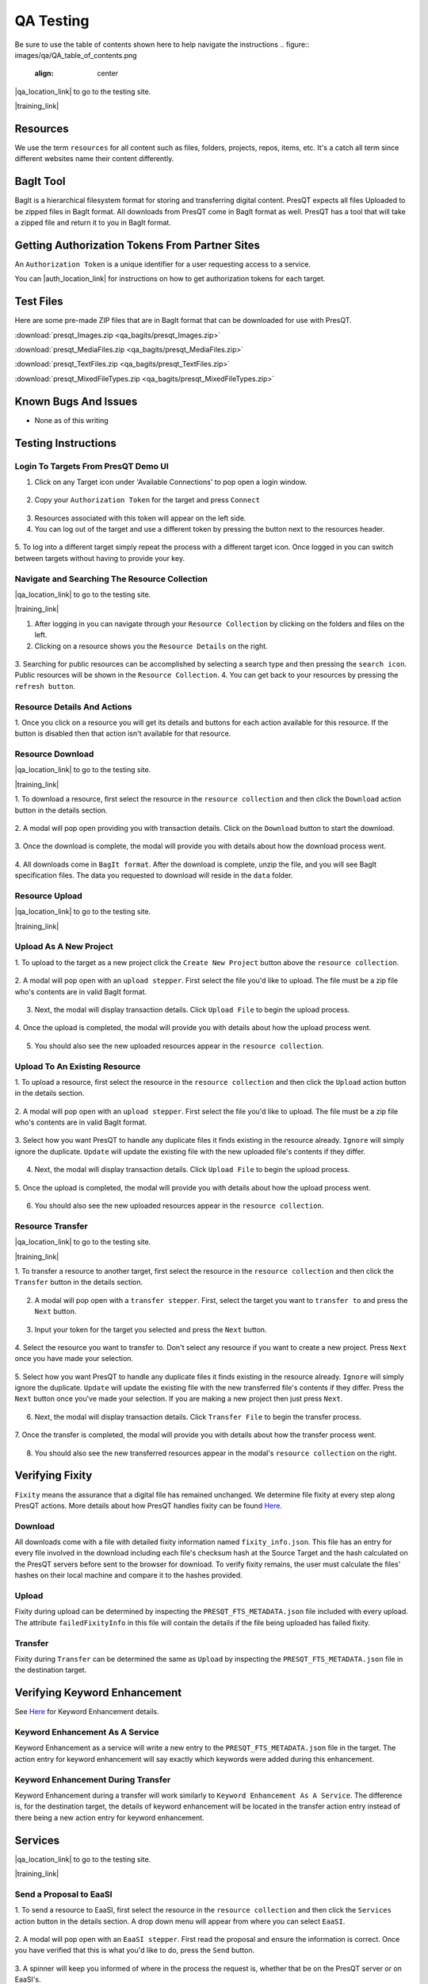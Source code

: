 QA Testing
==========

Be sure to use the table of contents shown here to help navigate the instructions
.. figure:: images/qa/QA_table_of_contents.png
    :align: center

|qa_location_link| to go to the testing site.

.. |qa_location_link| raw:: html

   <a href="https://presqt-prod.crc.nd.edu" target="_blank">Click here</a>

|training_link|

.. |training_link| raw:: html

   <a href="https://drive.google.com/drive/folders/1FxFYatauUq5swIlPHwm4hAnlSBB41c7u?usp=sharing" target="_blank">Demo Videos</a>

Resources
---------
We use the term ``resources`` for all content such as files, folders, projects, repos, items, etc.
It's a catch all term since different websites name their content differently.

BagIt Tool
----------
BagIt is a hierarchical filesystem format for storing and transferring digital content. PresQT
expects all files Uploaded to be zipped files in BagIt format. All downloads from PresQT come
in BagIt format as well. PresQT has a tool that will take a zipped file and return it to you
in BagIt format.

.. figure:: images/qa/bagit_tool/bagit_1.png
    :align: center

Getting Authorization Tokens From Partner Sites
-----------------------------------------------
An ``Authorization Token`` is a unique identifier for a user requesting access to a service.

You can |auth_location_link| for instructions on how to get authorization tokens for each target.

.. |auth_location_link| raw:: html

   <a href="https://presqt.readthedocs.io/en/latest/authentication_authorization.html#taget-token-instructions" target="_blank">click here</a>

Test Files
-----------------
Here are some pre-made ZIP files that are in BagIt format that can be downloaded for use with PresQT.

:download:`presqt_Images.zip <qa_bagits/presqt_Images.zip>`

:download:`presqt_MediaFiles.zip <qa_bagits/presqt_MediaFiles.zip>`

:download:`presqt_TextFiles.zip <qa_bagits/presqt_TextFiles.zip>`

:download:`presqt_MixedFileTypes.zip <qa_bagits/presqt_MixedFileTypes.zip>`

Known Bugs And Issues
---------------------
* None as of this writing

Testing Instructions
--------------------

Login To Targets From PresQT Demo UI
++++++++++++++++++++++++++++++++++++
1. Click on any Target icon under 'Available Connections' to pop open a login window.

.. figure:: images/qa/login/login_step_1.png
    :align: center

2. Copy your ``Authorization Token`` for the target and press ``Connect``

.. figure:: images/qa/login/login_step_2.png
    :align: center

3. Resources associated with this token will appear on the left side.
4. You can log out of the target and use a different token by pressing the button next to the resources header.

.. figure:: images/qa/login/login_step_3.png
    :align: center

5. To log into a different target simply repeat the process with a different target icon.
Once logged in you can switch between targets without having to provide your key.

Navigate and Searching The Resource Collection
++++++++++++++++++++++++++++++++++++++++++++++
|qa_location_link| to go to the testing site.

.. |qa_location_link| raw:: html

   <a href="https://presqt-prod.crc.nd.edu" target="_blank">Click here</a>

|training_link|

.. |training_link| raw:: html

   <a href="https://drive.google.com/drive/folders/1FxFYatauUq5swIlPHwm4hAnlSBB41c7u?usp=sharing" target="_blank">Demo Videos</a>

1. After logging in you can navigate through your ``Resource Collection`` by clicking on the folders and files on the left.
2. Clicking on a resource shows you the ``Resource Details`` on the right.

.. figure:: images/qa/resource_collection/resource_collection_step_1.png
    :align: center

3. Searching for public resources can be accomplished by selecting a search type and then pressing
the ``search icon``. Public resources will be shown in the ``Resource Collection``.
4. You can get back to your resources by pressing the ``refresh button``.

.. figure:: images/qa/resource_collection/resource_search_step_1.png
    :align: center
    :scale: 30%

Resource Details And Actions
++++++++++++++++++++++++++++
1. Once you click on a resource you will get its details and buttons for each action available
for this resource. If the button is disabled then that action isn't available for that resource.

.. figure:: images/qa/resource_detail/resource_detail_step_1.png
    :align: center

Resource Download
+++++++++++++++++
|qa_location_link| to go to the testing site.

.. |qa_location_link| raw:: html

   <a href="https://presqt-prod.crc.nd.edu" target="_blank">Click here</a>

|training_link|

.. |training_link| raw:: html

   <a href="https://drive.google.com/drive/folders/1FxFYatauUq5swIlPHwm4hAnlSBB41c7u?usp=sharing" target="_blank">Demo Videos</a>

1. To download a resource, first select the resource in the ``resource collection`` and then click
the ``Download`` action button in the details section.

.. figure:: images/qa/resource_download/download_step_1.png
    :align: center

2. A modal will pop open providing you with transaction details. Click on the ``Download`` button
to start the download.

.. figure:: images/qa/resource_download/download_step_2.png
    :align: center

3. Once the download is complete, the modal will provide you with details about how the download
process went.

.. figure:: images/qa/resource_download/download_step_3.png
    :align: center

4. All downloads come in ``BagIt format``. After the download is complete, unzip the file,
and you will see BagIt specification files. The data you requested to download will reside in
the ``data`` folder.

.. figure:: images/qa/resource_download/download_step_4.png
    :align: center
    :scale: 50%

Resource Upload
+++++++++++++++
|qa_location_link| to go to the testing site.

.. |qa_location_link| raw:: html

   <a href="https://presqt-prod.crc.nd.edu" target="_blank">Click here</a>

|training_link|

.. |training_link| raw:: html

   <a href="https://drive.google.com/drive/folders/1FxFYatauUq5swIlPHwm4hAnlSBB41c7u?usp=sharing" target="_blank">Demo Videos</a>

Upload As A New Project
+++++++++++++++++++++++
1. To upload to the target as a new project click the ``Create New Project`` button above the
``resource collection``.

.. figure:: images/qa/resource_upload/upload_new_step_1.png
    :align: center

2. A modal will pop open with an ``upload stepper``. First select the file you'd like to upload.
The file must be a zip file who's contents are in valid BagIt format.

.. figure:: images/qa/resource_upload/upload_new_step_2.png
    :align: center
    :scale: 30%

3. Next, the modal will display transaction details. Click ``Upload File`` to begin the upload process.

.. figure:: images/qa/resource_upload/upload_new_step_3.png
    :align: center
    :scale: 30%

4. Once the upload is completed, the modal will provide you with details about how the upload
process went.

.. figure:: images/qa/resource_upload/upload_new_step_4.png
    :align: center
    :scale: 30%

5. You should also see the new uploaded resources appear in the ``resource collection``.

Upload To An Existing Resource
++++++++++++++++++++++++++++++
1. To upload a resource, first select the resource in the ``resource collection`` and then click
the ``Upload`` action button in the details section.

.. figure:: images/qa/resource_upload/upload_existing_step_1.png
    :align: center

2. A modal will pop open with an ``upload stepper``. First select the file you'd like to upload.
The file must be a zip file who's contents are in valid BagIt format.

.. figure:: images/qa/resource_upload/upload_existing_step_2.png
    :align: center
    :scale: 30%

3. Select how you want PresQT to handle any duplicate files it finds existing in the resource already.
``Ignore`` will simply ignore the duplicate. ``Update`` will update the existing file with the new
uploaded file's contents if they differ.

.. figure:: images/qa/resource_upload/upload_existing_step_3.png
    :align: center
    :scale: 30%

4. Next, the modal will display transaction details. Click ``Upload File`` to begin the upload process.

.. figure:: images/qa/resource_upload/upload_existing_step_4.png
    :align: center
    :scale: 30%

5. Once the upload is completed, the modal will provide you with details about how the upload
process went.

.. figure:: images/qa/resource_upload/upload_existing_step_5.png
    :align: center
    :scale: 30%

6. You should also see the new uploaded resources appear in the ``resource collection``.

Resource Transfer
+++++++++++++++++
|qa_location_link| to go to the testing site.

.. |qa_location_link| raw:: html

   <a href="https://presqt-prod.crc.nd.edu" target="_blank">Click here</a>

|training_link|

.. |training_link| raw:: html

   <a href="https://drive.google.com/drive/folders/1FxFYatauUq5swIlPHwm4hAnlSBB41c7u?usp=sharing" target="_blank">Demo Videos</a>

1. To transfer a resource to another target, first select the resource in the ``resource collection``
and then click the ``Transfer`` button in the details section.

.. figure:: images/qa/resource_transfer/transfer_step_1.png
    :align: center

2. A modal will pop open with a ``transfer stepper``. First, select the target you want to ``transfer to`` and press the ``Next`` button.

.. figure:: images/qa/resource_transfer/transfer_step_2.png
    :align: center
    :scale: 30%

3. Input your token for the target you selected and press the ``Next`` button.

.. figure:: images/qa/resource_transfer/transfer_step_3.png
    :align: center
    :scale: 30%

4. Select the resource you want to transfer to. Don't select any resource if you want to create
a new project. Press ``Next`` once you have made your selection.

.. figure:: images/qa/resource_transfer/transfer_step_4.png
    :align: center
    :scale: 30%

5. Select how you want PresQT to handle any duplicate files it finds existing in the resource already.
``Ignore`` will simply ignore the duplicate. ``Update`` will update the existing file with the new
transferred file's contents if they differ. Press the ``Next`` button once you've made your selection.
If you are making a new project then just press ``Next``.

.. figure:: images/qa/resource_transfer/transfer_step_5.png
    :align: center
    :scale: 30%

6. Next, the modal will display transaction details. Click ``Transfer File`` to begin the transfer process.

.. figure:: images/qa/resource_transfer/transfer_step_6.png
    :align: center
    :scale: 30%

7. Once the transfer is completed, the modal will provide you with details about how the transfer
process went.

.. figure:: images/qa/resource_transfer/transfer_step_7.png
    :align: center
    :scale: 30%

8. You should also see the new transferred resources appear in the modal's ``resource collection`` on the right.

Verifying Fixity
----------------
``Fixity`` means the assurance that a digital file has remained unchanged. We determine file fixity
at every step along PresQT actions. More details about how PresQT handles fixity can be found
`Here <https://presqt.readthedocs.io/en/latest/web_services.html#fixity>`_.

Download
++++++++
All downloads come with a file with detailed fixity information named ``fixity_info.json``.
This file has an entry for every file involved in the download including each file's checksum hash
at the Source Target and the hash calculated on the PresQT servers before sent to the browser
for download. To verify fixity remains, the user must calculate the files' hashes on their local
machine and compare it to the hashes provided.

.. figure:: images/qa/fixity/fixity_1.png
    :align: center
    :scale: 30%

Upload
++++++
Fixity during upload can be determined by inspecting the ``PRESQT_FTS_METADATA.json`` file
included with every upload. The attribute ``failedFixityInfo`` in this file will contain the
details if the file being uploaded has failed fixity.


.. figure:: images/qa/fixity/fixity_2.png
    :align: center
    :scale: 30%

Transfer
++++++++
Fixity during ``Transfer`` can be determined the same as ``Upload`` by inspecting the
``PRESQT_FTS_METADATA.json`` file in the destination target.

Verifying Keyword Enhancement
-----------------------------
See `Here <https://presqt.readthedocs.io/en/latest/web_services.html#keyword-assignment>`_ for
Keyword Enhancement details.

Keyword Enhancement As A Service
++++++++++++++++++++++++++++++++
Keyword Enhancement as a service will write a new entry to the ``PRESQT_FTS_METADATA.json`` file
in the target.  The action entry for keyword enhancement will say exactly which keywords were
added during this enhancement.

.. figure:: images/qa/fixity/kw_1.png
    :align: center
    :scale: 30%

Keyword Enhancement During Transfer
+++++++++++++++++++++++++++++++++++
Keyword Enhancement during a transfer will work similarly to ``Keyword Enhancement As A Service``.
The difference is, for the destination target, the details of keyword enhancement will be located
in the transfer action entry instead of there being a new action entry for keyword enhancement.

Services
--------
|qa_location_link| to go to the testing site.

.. |qa_location_link| raw:: html

   <a href="https://presqt-prod.crc.nd.edu" target="_blank">Click here</a>

|training_link|

.. |training_link| raw:: html

   <a href="https://drive.google.com/drive/folders/1FxFYatauUq5swIlPHwm4hAnlSBB41c7u?usp=sharing" target="_blank">Demo Videos</a>

Send a Proposal to EaaSI
++++++++++++++++++++++++
1. To send a resource to EaaSI, first select the resource in the ``resource collection`` and then click
the ``Services`` action button in the details section. A drop down menu will appear from where you can select
``EaaSI``.

.. figure:: images/qa/eaasi/eaasi1.png
    :align: center

2. A modal will pop open with an ``EaaSI stepper``. First read the proposal and ensure the information is correct.
Once you have verified that this is what you'd like to do, press the ``Send`` button.

.. figure:: images/qa/eaasi/eaasi2.png
    :align: center
    :scale: 30%

3. A spinner will keep you informed of where in the process the request is, whether that be on the
PresQT server or on EaaSI's.

.. figure:: images/qa/eaasi/eaasi3.png
    :align: center
    :scale: 30%

4. Once the upload is completed, the modal will provide you with details about how the process went.
There will also be a link for you to download the EaaSI created image.

.. figure:: images/qa/eaasi/eaasi4.png
    :align: center
    :scale: 30%

5. You can now open the image and run it however you please. Note: At this point in time, EaaSI's
server is only returning cd-rom images for us during testing. The environments will be changed to accurately
take into account the files contained within the project as development continues.

.. figure:: images/qa/eaasi/eaasi5.png
    :align: center
    :scale: 30%

FAIRshare Evaluator Service
+++++++++++++++++++++++++++
1. To initiate a FAIRshare evaluation, first select the resource in the ``resource collection`` and then click
the ``Services`` action button in the details section. A drop down menu will appear from where you can select
``FAIRshare``.

.. figure:: images/qa/fairshare/fairshare1.png
    :align: center

2. A modal will pop open with a ``FAIRshare Evaluator Service stepper``. First read the information and ensure the information is correct.
Once you have verified that this is what you'd like to do, select the tests you would like to run.

.. figure:: images/qa/fairshare/fairshare2.png
    :align: center
    :scale: 30%

3. Once you have selected the tests you'd like to run, you can choose to opt in for email notifications. When you are ready to run the
tests, press the ``Evaluate`` button.

.. figure:: images/qa/fairshare/fairshare3.png
    :align: center
    :scale: 30%

4. A spinner will let you know that FAIRshare is processing the request. This may take awhile.

.. figure:: images/qa/fairshare/fairshare4.png
    :align: center
    :scale: 30%

5. Once the process is complete, the results will be displayed in a drop down format to be reviewed.

.. figure:: images/qa/fairshare/fairshare5.png
    :align: center
    :scale: 30%
